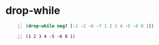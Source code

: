 * drop-while
#+BEGIN_SRC clojure -n :i clj :async :results verbatim code
  (drop-while neg? [-1 -2 -6 -7 1 2 3 4 -5 -6 0 1])
#+END_SRC

#+BEGIN_SRC text -n :async :results verbatim code
  (1 2 3 4 -5 -6 0 1)
#+END_SRC